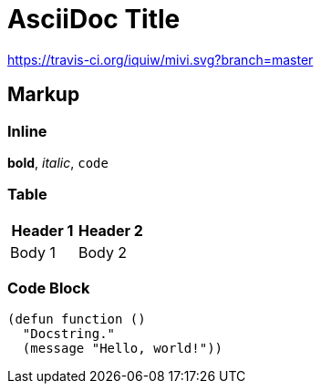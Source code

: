= AsciiDoc Title

https://travis-ci.org/iquiw/mivi:[https://travis-ci.org/iquiw/mivi.svg?branch=master]

== Markup

=== Inline

*bold*, _italic_, `code`

=== Table

[options="header"]
|===
| Header 1 | Header 2
| Body 1   | Body 2
|===

=== Code Block

[source,emacs-lisp]
----
(defun function ()
  "Docstring."
  (message "Hello, world!"))
----
